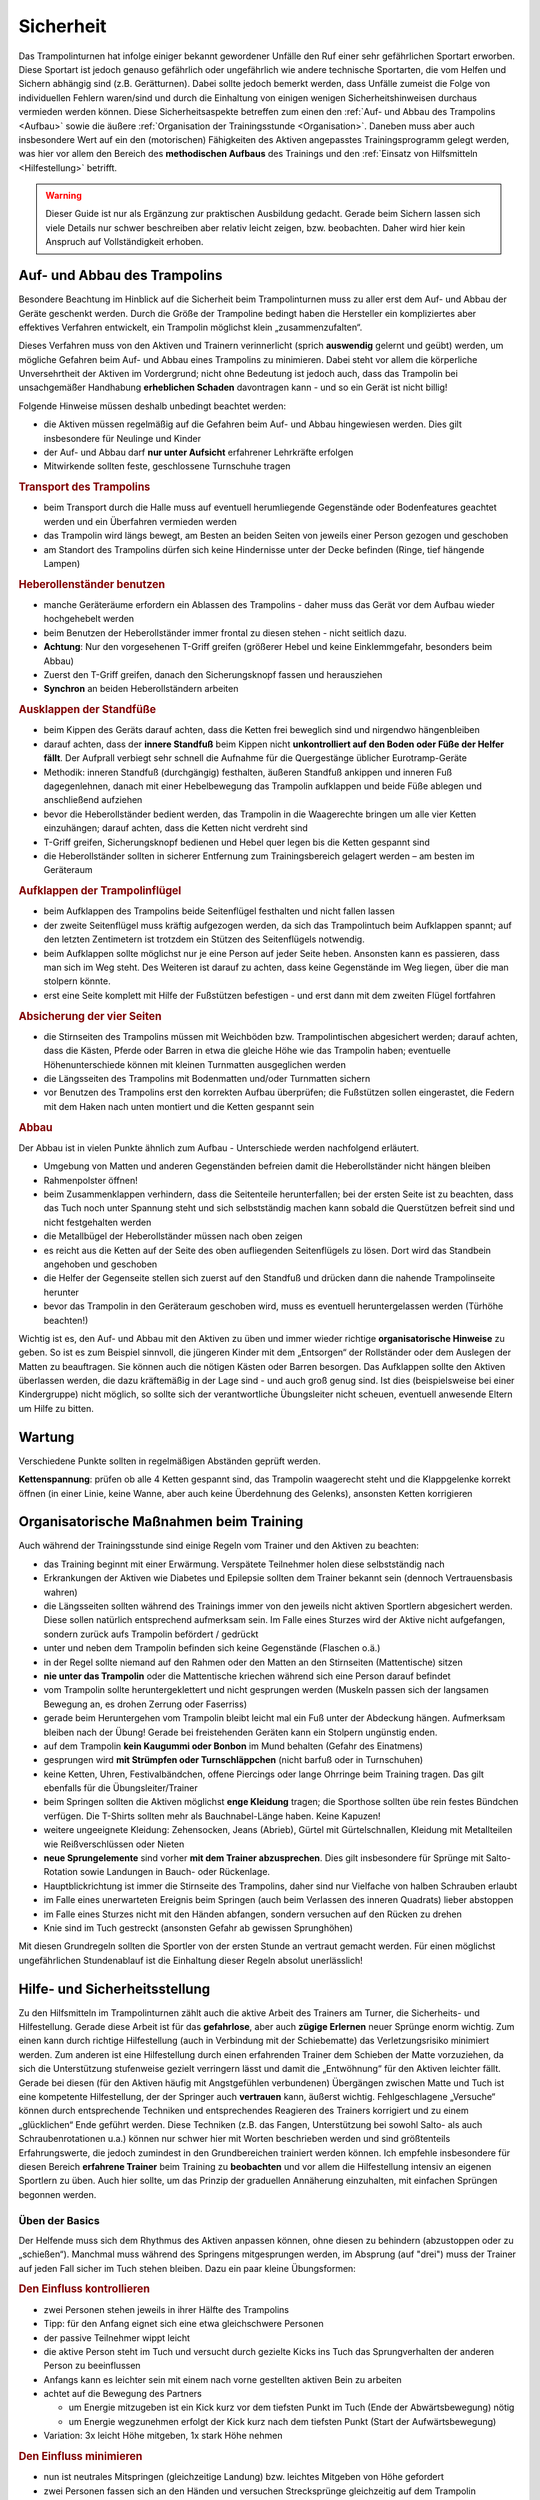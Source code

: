 Sicherheit
============

Das Trampolinturnen hat infolge einiger bekannt gewordener Unfälle den Ruf einer sehr gefährlichen Sportart erworben. Diese Sportart ist jedoch genauso gefährlich oder ungefährlich wie andere technische Sportarten, die vom Helfen und Sichern abhängig sind (z.B. Gerätturnen). Dabei sollte jedoch bemerkt werden, dass Unfälle zumeist die Folge von individuellen Fehlern waren/sind und durch die Einhaltung von einigen wenigen Sicherheitshinweisen durchaus vermieden werden können. Diese Sicherheitsaspekte betreffen zum einen den :ref:`Auf- und Abbau des Trampolins <Aufbau>` sowie die äußere :ref:`Organisation der Trainingsstunde <Organisation>`. Daneben muss aber auch insbesondere Wert auf ein den (motorischen) Fähigkeiten des Aktiven angepasstes Trainingsprogramm gelegt werden, was hier vor allem den Bereich des **methodischen Aufbaus** des Trainings und den :ref:`Einsatz von Hilfsmitteln <Hilfestellung>` betrifft.

.. warning::
    Dieser Guide ist nur als Ergänzung zur praktischen Ausbildung gedacht. Gerade beim Sichern lassen sich viele Details nur schwer beschreiben aber relativ leicht zeigen, bzw. beobachten. Daher wird hier kein Anspruch auf Vollständigkeit erhoben.

.. _Aufbau:

Auf- und Abbau des Trampolins
-----------------------------

Besondere Beachtung im Hinblick auf die Sicherheit beim Trampolinturnen muss zu aller erst dem Auf- und Abbau der Geräte geschenkt werden. Durch die Größe der Trampoline bedingt haben die Hersteller ein kompliziertes aber effektives Verfahren entwickelt, ein Trampolin möglichst klein „zusammenzufalten“.

Dieses Verfahren muss von den Aktiven und Trainern verinnerlicht (sprich **auswendig** gelernt und geübt) werden, um mögliche Gefahren beim Auf- und Abbau eines Trampolins zu minimieren. Dabei steht vor allem die körperliche Unversehrtheit der Aktiven im Vordergrund; nicht ohne Bedeutung ist jedoch auch, dass das Trampolin bei unsachgemäßer Handhabung **erheblichen Schaden** davontragen kann - und so ein Gerät ist nicht billig!

Folgende Hinweise müssen deshalb unbedingt beachtet werden:

- die Aktiven müssen regelmäßig auf die Gefahren beim Auf- und Abbau hingewiesen werden. Dies gilt insbesondere für Neulinge und Kinder
- der Auf- und Abbau darf **nur unter Aufsicht** erfahrener Lehrkräfte erfolgen
- Mitwirkende sollten feste, geschlossene Turnschuhe tragen

.. rubric:: Transport des Trampolins

- beim Transport durch die Halle muss auf eventuell herumliegende Gegenstände oder Bodenfeatures geachtet werden und ein Überfahren vermieden werden
- das Trampolin wird längs bewegt, am Besten an beiden Seiten von jeweils einer Person gezogen und geschoben
- am Standort des Trampolins dürfen sich keine Hindernisse unter der Decke befinden (Ringe, tief hängende Lampen)

.. rubric:: Heberollenständer benutzen

- manche Geräteräume erfordern ein Ablassen des Trampolins - daher muss das Gerät vor dem Aufbau wieder hochgehebelt werden
- beim Benutzen der Heberollständer immer frontal zu diesen stehen - nicht seitlich dazu.
- **Achtung**: Nur den vorgesehenen T-Griff greifen (größerer Hebel und keine Einklemmgefahr, besonders beim Abbau)
- Zuerst den T-Griff greifen, danach den Sicherungsknopf fassen und herausziehen
- **Synchron** an beiden Heberollständern arbeiten

.. rubric:: Ausklappen der Standfüße

- beim Kippen des Geräts darauf achten, dass die Ketten frei beweglich sind und nirgendwo hängenbleiben
- darauf achten, dass der **innere Standfuß** beim Kippen nicht **unkontrolliert auf den Boden oder Füße der Helfer fällt**. Der Aufprall verbiegt sehr schnell die Aufnahme für die Quergestänge üblicher Eurotramp-Geräte
- Methodik: inneren Standfuß (durchgängig) festhalten, äußeren Standfuß ankippen und inneren Fuß dagegenlehnen, danach mit einer Hebelbewegung das Trampolin aufklappen und beide Füße ablegen und anschließend aufziehen
- bevor die Heberollständer bedient werden, das Trampolin in die Waagerechte bringen um alle vier Ketten einzuhängen; darauf achten, dass die Ketten nicht verdreht sind
- T-Griff greifen, Sicherungsknopf bedienen und Hebel quer legen bis die Ketten gespannt sind
- die Heberollständer sollten in sicherer Entfernung zum Trainingsbereich gelagert werden – am besten im Geräteraum

.. rubric:: Aufklappen der Trampolinflügel

- beim Aufklappen des Trampolins beide Seitenflügel festhalten und nicht fallen lassen
- der zweite Seitenflügel muss kräftig aufgezogen werden, da sich das Trampolintuch beim Aufklappen spannt; auf den letzten Zentimetern ist trotzdem ein Stützen des Seitenflügels notwendig.
- beim Aufklappen sollte möglichst nur je eine Person auf jeder Seite heben. Ansonsten kann es passieren, dass man sich im Weg steht. Des Weiteren ist darauf zu achten, dass keine Gegenstände im Weg liegen, über die man stolpern könnte.
- erst eine Seite komplett mit Hilfe der Fußstützen befestigen - und erst dann mit dem zweiten Flügel fortfahren

.. rubric:: Absicherung der vier Seiten

- die Stirnseiten des Trampolins müssen mit Weichböden bzw. Trampolintischen abgesichert werden; darauf achten, dass die Kästen, Pferde oder Barren in etwa die gleiche Höhe wie das Trampolin haben; eventuelle Höhenunterschiede können mit kleinen Turnmatten ausgeglichen werden
- die Längsseiten des Trampolins mit Bodenmatten und/oder Turnmatten sichern
- vor Benutzen des Trampolins erst den korrekten Aufbau überprüfen; die Fußstützen sollen eingerastet, die Federn mit dem Haken nach unten montiert und die Ketten gespannt sein

.. rubric:: Abbau

Der Abbau ist in vielen Punkte ähnlich zum Aufbau - Unterschiede werden nachfolgend erläutert.

- Umgebung von Matten und anderen Gegenständen befreien damit die Heberollständer nicht hängen bleiben
- Rahmenpolster öffnen!
- beim Zusammenklappen verhindern, dass die Seitenteile herunterfallen; bei der ersten Seite ist zu beachten, dass das Tuch noch unter Spannung steht und sich selbstständig machen kann sobald die Querstützen befreit sind und nicht festgehalten werden
- die Metallbügel der Heberollständer müssen nach oben zeigen
- es reicht aus die Ketten auf der Seite des oben aufliegenden Seitenflügels zu lösen. Dort wird das Standbein angehoben und geschoben
- die Helfer der Gegenseite stellen sich zuerst auf den Standfuß und drücken dann die nahende Trampolinseite herunter
- bevor das Trampolin in den Geräteraum geschoben wird, muss es eventuell heruntergelassen werden (Türhöhe beachten!)

Wichtig ist es, den Auf- und Abbau mit den Aktiven zu üben und immer wieder richtige **organisatorische Hinweise** zu geben. So ist es zum Beispiel sinnvoll, die jüngeren Kinder mit dem „Entsorgen“ der Rollständer oder dem Auslegen der Matten zu beauftragen. Sie können auch die nötigen Kästen oder Barren besorgen. Das Aufklappen sollte den Aktiven überlassen werden, die dazu kräftemäßig in der Lage sind - und auch groß genug sind. Ist dies (beispielsweise bei einer Kindergruppe) nicht möglich, so sollte sich der verantwortliche Übungsleiter nicht scheuen, eventuell anwesende Eltern um Hilfe zu bitten.

Wartung
--------

Verschiedene Punkte sollten in regelmäßigen Abständen geprüft werden.

**Kettenspannung**: prüfen ob alle 4 Ketten gespannt sind, das Trampolin waagerecht steht und die Klappgelenke korrekt öffnen (in einer Linie, keine Wanne, aber auch keine Überdehnung des Gelenks), ansonsten Ketten korrigieren

.. _Organisation:

Organisatorische Maßnahmen beim Training
-----------------------------------------

Auch während der Trainingsstunde sind einige Regeln vom Trainer und den Aktiven zu beachten:

- das Training beginnt mit einer Erwärmung. Verspätete Teilnehmer holen diese selbstständig nach
- Erkrankungen der Aktiven wie Diabetes und Epilepsie sollten dem Trainer bekannt sein (dennoch Vertrauensbasis wahren)
- die Längsseiten sollten während des Trainings immer von den jeweils nicht aktiven Sportlern abgesichert werden. Diese sollen natürlich entsprechend aufmerksam sein. Im Falle eines Sturzes wird der Aktive nicht aufgefangen, sondern zurück aufs Trampolin befördert / gedrückt
- unter und neben dem Trampolin befinden sich keine Gegenstände (Flaschen o.ä.)
- in der Regel sollte niemand auf den Rahmen oder den Matten an den Stirnseiten (Mattentische) sitzen
- **nie unter das Trampolin** oder die Mattentische kriechen während sich eine Person darauf befindet
- vom Trampolin sollte heruntergeklettert und nicht gesprungen werden (Muskeln passen sich der langsamen Bewegung an, es drohen Zerrung oder Faserriss)
- gerade beim Heruntergehen vom Trampolin bleibt leicht mal ein Fuß unter der Abdeckung hängen. Aufmerksam bleiben nach der Übung! Gerade bei freistehenden Geräten kann ein Stolpern ungünstig enden.
- auf dem Trampolin **kein Kaugummi oder Bonbon** im Mund behalten (Gefahr des Einatmens)
- gesprungen wird **mit Strümpfen oder Turnschläppchen** (nicht barfuß oder in Turnschuhen)
- keine Ketten, Uhren, Festivalbändchen, offene Piercings oder lange Ohrringe beim Training tragen. Das gilt ebenfalls für die Übungsleiter/Trainer
- beim Springen sollten die Aktiven möglichst **enge Kleidung** tragen; die Sporthose sollten übe rein festes Bündchen verfügen. Die T-Shirts sollten mehr als Bauchnabel-Länge haben. Keine Kapuzen!
- weitere ungeeignete Kleidung: Zehensocken, Jeans (Abrieb), Gürtel mit Gürtelschnallen, Kleidung mit Metallteilen wie Reißverschlüssen oder Nieten
- **neue Sprungelemente** sind vorher **mit dem Trainer abzusprechen**. Dies gilt insbesondere für Sprünge mit Salto-Rotation sowie Landungen in Bauch- oder Rückenlage.
- Hauptblickrichtung ist immer die Stirnseite des Trampolins, daher sind nur Vielfache von halben Schrauben erlaubt
- im Falle eines unerwarteten Ereignis beim Springen (auch beim Verlassen des inneren Quadrats) lieber abstoppen
- im Falle eines Sturzes nicht mit den Händen abfangen, sondern versuchen auf den Rücken zu drehen
- Knie sind im Tuch gestreckt (ansonsten Gefahr ab gewissen Sprunghöhen)

Mit diesen Grundregeln sollten die Sportler von der ersten Stunde an vertraut gemacht werden. Für einen möglichst ungefährlichen Stundenablauf ist die Einhaltung dieser Regeln absolut unerlässlich!

.. _Hilfestellung:

Hilfe- und Sicherheitsstellung
------------------------------

Zu den Hilfsmitteln im Trampolinturnen zählt auch die aktive Arbeit des Trainers am Turner, die Sicherheits- und Hilfestellung. Gerade diese Arbeit ist für das **gefahrlose**, aber auch **zügige Erlernen** neuer Sprünge enorm wichtig. Zum einen kann durch richtige Hilfestellung (auch in Verbindung mit der Schiebematte) das Verletzungsrisiko minimiert werden. Zum anderen ist eine Hilfestellung durch einen erfahrenden Trainer dem Schieben der Matte vorzuziehen, da sich die Unterstützung stufenweise gezielt verringern lässt und damit die „Entwöhnung“ für den Aktiven leichter fällt. Gerade bei diesen (für den Aktiven häufig mit Angstgefühlen verbundenen) Übergängen zwischen Matte und Tuch ist eine kompetente Hilfestellung, der der Springer auch **vertrauen** kann, äußerst wichtig. Fehlgeschlagene „Versuche“ können durch entsprechende Techniken und entsprechendes Reagieren des Trainers korrigiert und zu einem „glücklichen“ Ende geführt werden. Diese Techniken (z.B. das Fangen, Unterstützung bei sowohl Salto- als auch Schraubenrotationen u.a.) können nur schwer hier mit Worten beschrieben werden und sind größtenteils Erfahrungswerte, die jedoch zumindest in den Grundbereichen trainiert werden können. Ich empfehle insbesondere für diesen Bereich **erfahrene Trainer** beim Training zu **beobachten** und vor allem die Hilfestellung intensiv an eigenen Sportlern zu üben. Auch hier sollte, um das Prinzip der graduellen Annäherung einzuhalten, mit einfachen Sprüngen begonnen werden.

Üben der Basics
~~~~~~~~~~~~~~~~~

Der Helfende muss sich dem Rhythmus des Aktiven anpassen können, ohne diesen zu behindern (abzustoppen oder zu „schießen“). Manchmal muss während des Springens mitgesprungen werden, im Absprung (auf "drei") muss der Trainer auf jeden Fall sicher im Tuch stehen bleiben. Dazu ein paar kleine Übungsformen:

.. rubric:: Den Einfluss kontrollieren

- zwei Personen stehen jeweils in ihrer Hälfte des Trampolins
- Tipp: für den Anfang eignet sich eine etwa gleichschwere Personen
- der passive Teilnehmer wippt leicht
- die aktive Person steht im Tuch und versucht durch gezielte Kicks ins Tuch das Sprungverhalten der anderen Person zu beeinflussen
- Anfangs kann es leichter sein mit einem nach vorne gestellten aktiven Bein zu arbeiten
- achtet auf die Bewegung des Partners

  - um Energie mitzugeben ist ein Kick kurz vor dem tiefsten Punkt im Tuch (Ende der Abwärtsbewegung) nötig
  - um Energie wegzunehmen erfolgt der Kick kurz nach dem tiefsten Punkt (Start der Aufwärtsbewegung)

- Variation: 3x leicht Höhe mitgeben, 1x stark Höhe nehmen

.. rubric:: Den Einfluss minimieren

- nun ist neutrales Mitspringen (gleichzeitige Landung) bzw. leichtes Mitgeben von Höhe gefordert
- zwei Personen fassen sich an den Händen und versuchen Strecksprünge gleichzeitig auf dem Trampolin auszuführen.
- Variation: hintereinander mit Festhalten an Hüfte oder Schulter
- Variation: Sprünge mit Drehungen
- auf Kommando (in der Regel „eins, zwei, drei“) führt der vorne Stehende einen einfachen Sprung aus (z.B. eine Hocke); der Helfende bleibt dabei mit beiden Füßen fest auf dem Trampolin stehen und verfolgt die Bewegung mit den Armen. Anschließend bei der Landung nicht vergessen einen Teil der Energie aufzunehmen!

.. rubric:: Die Technik perfektionieren

- sobald diese oben genannten Techniken mit einer Person verlässlich funktionieren, kann und sollte mit anderen Gewichtsklassen experimentiert werden
- neutrales Mitspringen ist essentiell damit sich der aktive Springer auf den durchzuführenden Sprung konzentrieren kann
- sucht euch eventuell einen Fixpunkt am aktiven Springer - etwa die Schulter
- durch den Kontakt zum aktiven Springer kann man die Relation leicht manipulieren und eine gleichzeitige Landung erzwingen
- manche Springer neigen dazu ihr Sprungverhalten beim Anzählen zu verändern, dies erfordert Anpassung!

In der finalen Ausführung der Hilfestellung will man seitlich vom Aktiven stehen. Kontakt wird über den **Sandwichgriff** gehalten. Dabei befindet sich ein Arm des Trainers vor dem Bauch des Aktiven und die Hand des anderen Arms stabilisierend am oberen Rücken, in etwa zwischen den Schulterblättern.

Weitere hilfreiche Hilfestellungen werden passend zu den jeweiligen Sprüngen im Kapitel :doc:`grundspruenge` und später vorgestellt. Sie umfassen:

- Klammergriff
- Stempelgriff
- Oberarmdrehgriff mit 1 oder 2 Trainern
- Absicherung mit einem Gürtel (für Kinder)
- eine Hand im Drehgriff am Hosenbund (für Kinder)
- eine Hand am Rücken, die andere an der Schulter
- Longe

Umgang mit Hilfestellungen
~~~~~~~~~~~~~~~~~~~~~~~~~~

Nach der aktiven Hilfe auf dem Gerät erfolgt normalerweise ein stufenweiser Abbau der Hilfestellung. Nach etwa 5 sicheren aufeinanderfolgenden Sprungwiederholungen kann die Sicherung nach eigenem Ermessen reduziert werden. Bitte nicht scheuen einen Schritt zurück zu gehen bei Verschlechterungen. Ein stufenweiser **Abbau der Hilfestellung** kann wie folgt aussehen:

- beginn mit Vollkontakt beim Mitspringen - bereit für jede Art von Fehler, besonders die Landung kann und sollte gesichert sein
- Reduktion auf das Mitgeben von Höhe oder Rotation
- passives Mitspringen und Eingreifen im Ernstfall
- Reinlaufen vom Rahmen aus
- Reinlaufen nur noch auf Verdacht.

Der Trainer steht nach Abbau der **Hilfestellung** im Bestfall nur noch **auf dem Rahmen**:

- während der Ausführung eines Sprunges muss immer Blickkontakt zum Übenden gehalten werden
- direkt nach dem Absprung betritt der Trainer das Tuch und folgt der Bewegung des Aktiven mit schnellen, kleinen Schritten, um bei der Landung direkt neben diesem zu stehen
- **Tipp**: tiefes Stehen bzw. ein niedriger Schwerpunkt auf dem Rahmen ermöglicht schnellere Bewegung. Turnschläppchen helfen für einen sicheren Stand.
- bei der Landung muss der Trainer mit beiden Beinen sicher auf dem Trampolin stehen bleiben und Energie aufnehmen
- jederzeit auf ein abweichendes Verhalten des Übenden gefasst sein (z.B. Absprung vor „3“, Vorwärts- statt Rückwärtssalto)

Abschließend noch ein paar Hinweise beim **Umgang mit den Teilnehmern**:

- Aktive vorher aufklären was man von ihnen erwartet, wie man ihnen hilft, dazu gehört

  - verwendete Hilfestellungen zeigen
  - eventuelles Abstoppen oder Unterstützen von Rotationen abklären

- Auf jeden Fall vor kontakt-intensiven (Salto-) Hilfestellungen fragen ob die Teilnehmer damit einverstanden sind
- der Trainer sollte sich ebenso der Aufgabe gewachsen fühlen (!)
- Anzählen mit **„und, eins, zwei, drei“ immer voll ausführen**, alles andere gleicht einem Abbruch
- für den Aktiven gelten ähnliche Regeln - ein Nicht-Stellen der Arme gleicht einem Abbruch


.. _Schiebematte:

Einsatz der Schiebematte
------------------------

Für das Trampolinturnen sind spezielle Schiebematten aus Schaumstoff entwickelt worden, die das Erlernen neuer (und komplizierter) Bewegungen unterstützen und hier besonders Verletzungen verhindern sollen. Dabei ist jedoch wichtig zu wissen, dass diese Schiebematten **keinesfalls** in allen Fällen der **„Lebensretter“** sein können, sondern dass das Hauptaugenmerk immer noch auf ein konsequent methodisch aufgebautes Trainingsprogramm gelegt werden sollte. Das bedeutet für die Praxis, dass schwierige Bewegungen, *„weil die Schiebematte ja da ist“*, nicht einfach ausprobiert werden dürfen. Das kann bei fehlgeschlagenen Versuchen neben Verletzungen auch das Entstehen von Angst vor dieser Bewegung beim Aktiven fördern (und damit das Erlernen dieser Bewegung erheblich verlangsamen). Ein entsprechender Grundstock von Bewegungserfahrungen auf dem Trampolin ist auch bei Einsatz der Schiebematte unerlässlich.

Wichtig ist ebenfalls, dass die Schiebematte eben nur ein **Hilfsmittel** zu Beginn des Erlernens neuer Übungsteile ist und nach und nach wieder entfernt und durch andere adäquate Maßnahmen (Hilfe- bzw. Sicherheitsstellung) ersetzt werden sollte. Dabei darf jedoch nie die Sicherheit des Athleten gefährdet werden.

Später, bei komplizierten Salto-Schrauben-Verbindungen, ist die Schiebematte hilfreich, bestimmte **Teilbewegungen** der Sprünge ungefährlich zu üben. Anders als zum Beispiel bei der Rückenlandung oder dem Salto rückwärts können diese Sprünge in verschiedene Stufen unterteilt werden, so dass man sich mit Hilfe der Schiebematte der gewünschten (End-)Bewegung immer mehr nähert.

